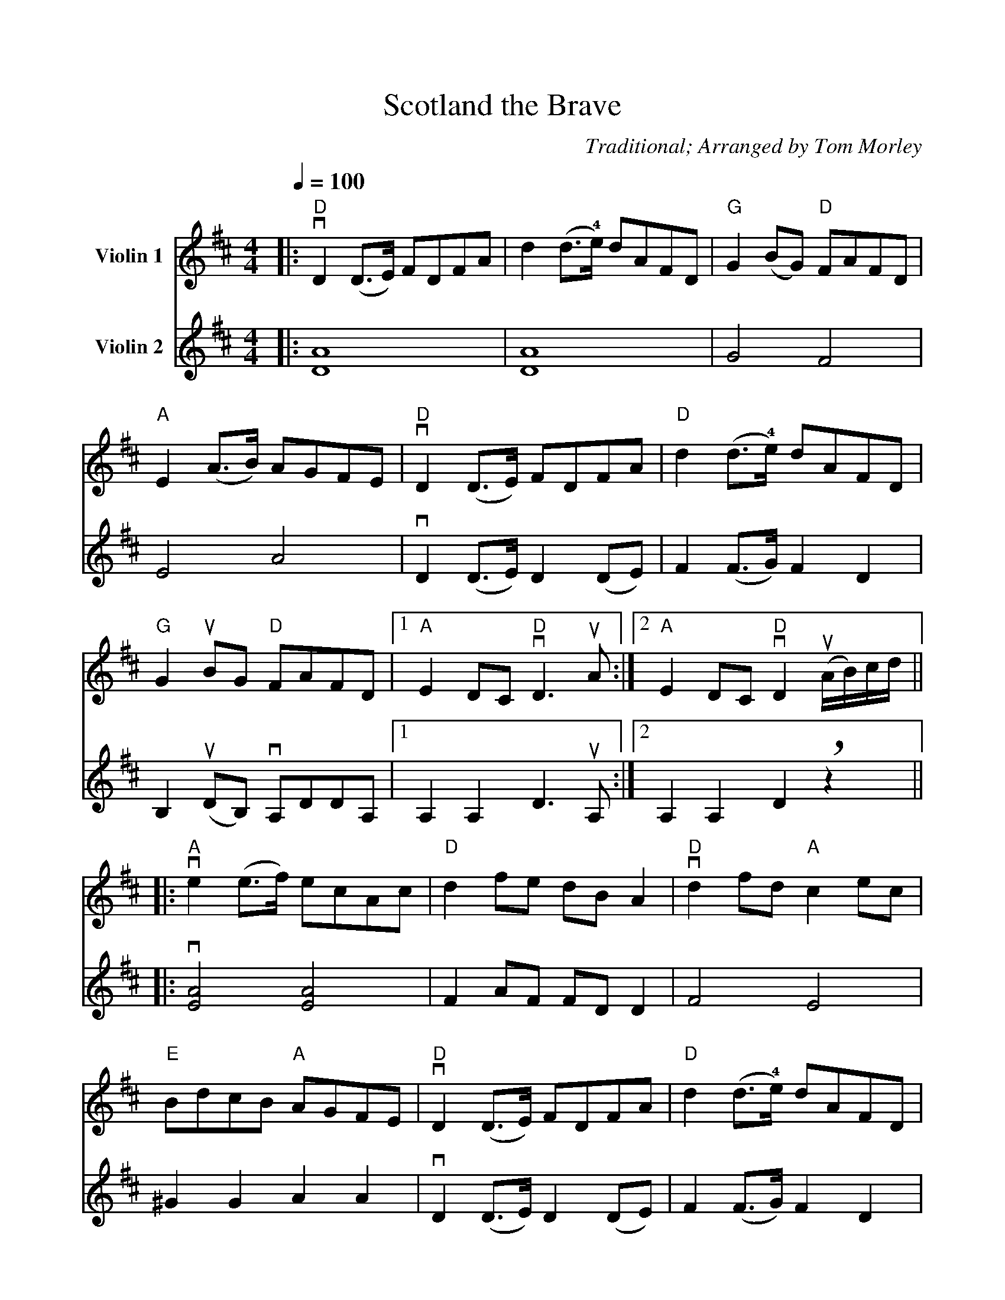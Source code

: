 %Scale the output
%%scale 0.955
%%format dulcimer.fmt
%%continueall
X:1
T:Scotland the Brave
C:Traditional; Arranged by Tom Morley
M:4/4    %(3/4, 4/4, 6/8)
L:1/8    %(1/8, 1/4)
Q:1/4=100
%%staves [(1 2)]
%%score 1 2
%If you don't want a repeat bracket on voice 2, add
%V:2
% \%\%repbra 0 after K:
V:1 clef=treble name="Violin 1"
K:D    %(D, C)
|:"D"+downbow+D2 (D3/2E/2) FDFA|d2 (d3/2+4+e/2) dAFD
V:2 clef=treble name="Violin 2"
|:[A8D8]|[A8D8]
V:1
|"G"G2 (BG) "D"FAFD|"A"E2 (A3/2B/2) AGFE
V:2
|G4 F4|E4 A4
V:1
|"D"+downbow+D2 (D3/2E/2) FDFA|"D"d2 (d3/2+4+e/2) dAFD
V:2
|+downbow+D2 (D3/2E/2) D2 (DE)|F2 (F3/2G/2) F2 D2
V:1
|"G"G2 +upbow+BG "D"FAFD|1 "A"E2 DC "D"+downbow+D3 +upbow+A:|2 "A"E2 DC "D"+downbow+D2 +upbow+(A/2B/2)c/2d/2||
V:2
|B,2 +upbow+(DB,) +downbow+A,DDA,|1 A,2 A,2 D3 +upbow+A,:|2 A,2 A,2 D2 +breath+z2||
V:1
|:"A"+downbow+e2 (e3/2f/2) ecAc|"D"d2 fe dB A2
V:2
|:+downbow+[A4E4] [A4E4]|F2 AF FD D2
V:1
|"D"+downbow+d2 fd "A"c2 ec|"E"BdcB "A"AGFE
V:2
|F4 E4|^G2 G2 A2 A2
V:1
|"D"+downbow+D2 (D3/2E/2) FDFA|"D"d2 (d3/2+4+e/2) dAFD
V:2
|+downbow+D2 (D3/2E/2) D2 (DE)|F2 (F3/2G/2) F2 D2
V:1
|"G"G2 +upbow+BG "D"FAFD|1 "A"E2 DC +downbow+D2 +upbow+A/2B/2c/2d/2:|2 "A"E2 DC "D"+breath+D4||
V:2
|B,2 +upbow+(DB,) +downbow+A,DDA,|1 A,2 A,2 D2 +breath+z2:|2 A,2 A,2 D2 +breath+z2||
V:1
K:G
|:"G"+downbow+G2 (G3/2A/2) BGBd|"G"g2 (g3/2a/2) gdBG
V:2
K:G
|:+downbow+[D8G,8]|[D8G,8]
V:1
|"C"+downbow+C2 +4+(ec) "G"BdBG|"A"A2 (d3/2+4+e/2) "D"dcBA
V:2
|C4 B,4|A,4 D4
V:1
|"G"+downbow+G2 (G3/2A/2) BGBd|"G"g2 (g3/2a/2) gdBG
V:2
|G2 (G3/2A/2) G2 (GA)|B2 (B3/2c/2) B2 G2
V:1
|"C"c2 +upbow+ec "G"BdBG|1 "D"A2 GF "G"+downbow+G3 +upbow+D:|2 "D"A2 GF "G"+downbow+G2 +upbow+d/2e/2f/2g/2||
V:2
|E2 +upbow+(GE) +downbow+DGGD|1 D2 D2 G3 +upbow+D:|2 D2 D2 G2 +breath+z2||
V:1
|:"D"+downbow+a2 (a3/2b/2) afdf|"G"g2 ba ge d2
V:2
|:+downbow+[A4D4][A4D4]|B2 dB BG G2
V:1
|"G"g2 bg "D"f2 af|"A"egfe "D"dcBA
V:2
|B4 A4|^c2 c2 d2 d2
V:1
|"G"+downbow+G2 (G3/2A/2) BGBd|"G"g2 (g3/2a/2) gdBG
V:2
|G2 (G3/2A/2) G2 (GA)|B2 (B3/2c/2) B2 G2
V:1
|"C"c2 +upbow+ec "G"BdBG|1 "D"A2 GF "G"+downbow+G2 +upbow+d/2e/2f/2g/2:|2 "D"A2 GF "G"G4||
V:2
|E2 +upbow+(GE) +downbow+DGGD|1 D2 D2 G2 +breath+z2:|2 D2 D2 G2 z2||
